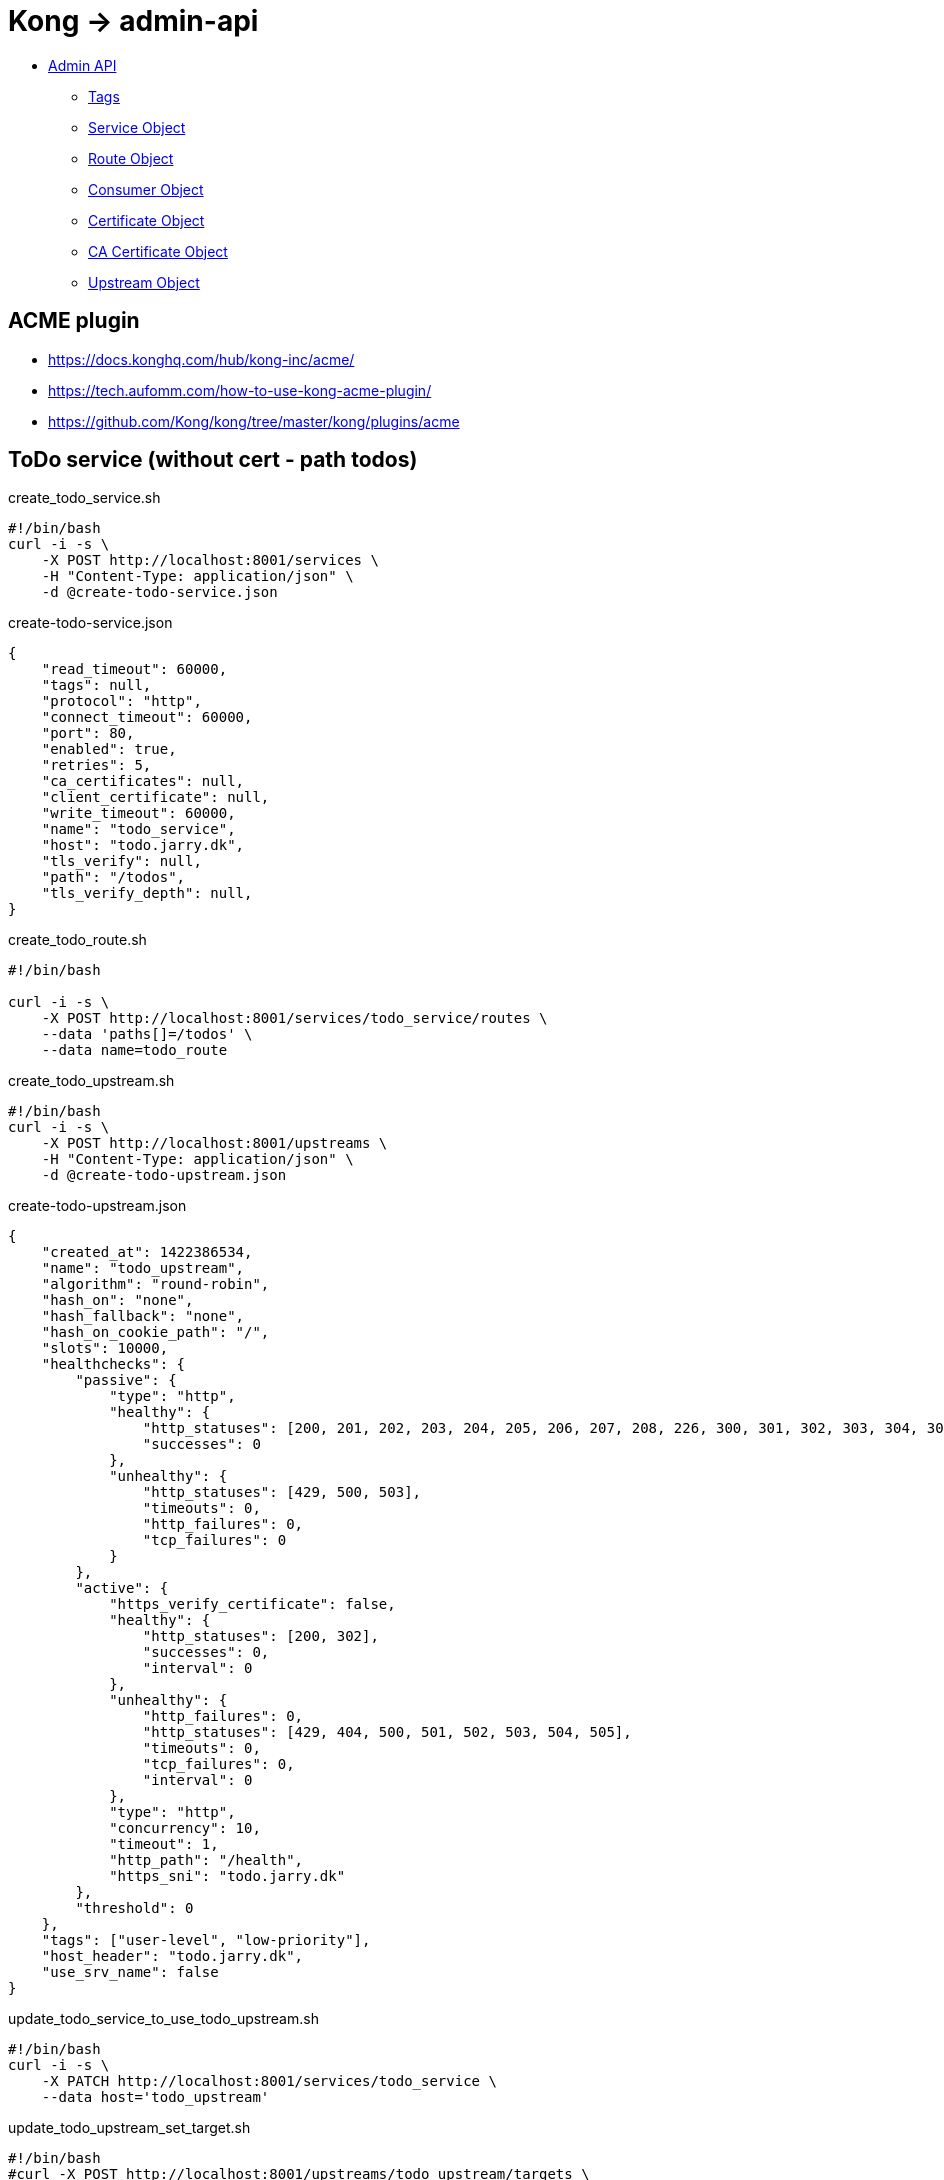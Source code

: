 = Kong -> admin-api

- https://docs.konghq.com/gateway/latest/admin-api/[Admin API]
    * https://docs.konghq.com/gateway/latest/admin-api/#tags[Tags]
    * https://docs.konghq.com/gateway/latest/admin-api/#service-object[Service Object]
    * https://docs.konghq.com/gateway/latest/admin-api/#route-object[Route Object]
    * https://docs.konghq.com/gateway/latest/admin-api/#consumer-object[Consumer Object]
    * https://docs.konghq.com/gateway/latest/admin-api/#certificate-object[Certificate Object]
    * https://docs.konghq.com/gateway/latest/admin-api/#ca-certificate-object[CA Certificate Object]
    * https://docs.konghq.com/gateway/latest/admin-api/#upstream-object[Upstream Object]

== ACME plugin

- https://docs.konghq.com/hub/kong-inc/acme/
- https://tech.aufomm.com/how-to-use-kong-acme-plugin/
- https://github.com/Kong/kong/tree/master/kong/plugins/acme

== ToDo service (without cert - path todos)

.create_todo_service.sh
[source,bash]
----
#!/bin/bash
curl -i -s \
    -X POST http://localhost:8001/services \
    -H "Content-Type: application/json" \
    -d @create-todo-service.json
----

.create-todo-service.json
[source,json]
----
{
    "read_timeout": 60000,
    "tags": null,
    "protocol": "http",
    "connect_timeout": 60000,
    "port": 80,
    "enabled": true,
    "retries": 5,
    "ca_certificates": null,
    "client_certificate": null,
    "write_timeout": 60000,
    "name": "todo_service",
    "host": "todo.jarry.dk",
    "tls_verify": null,
    "path": "/todos",
    "tls_verify_depth": null,
}
----

.create_todo_route.sh
[source,bash]
----
#!/bin/bash

curl -i -s \
    -X POST http://localhost:8001/services/todo_service/routes \
    --data 'paths[]=/todos' \
    --data name=todo_route
----

.create_todo_upstream.sh
[source,bash]
----
#!/bin/bash
curl -i -s \
    -X POST http://localhost:8001/upstreams \
    -H "Content-Type: application/json" \
    -d @create-todo-upstream.json
----

.create-todo-upstream.json
[source,json]
----
{
    "created_at": 1422386534,
    "name": "todo_upstream",
    "algorithm": "round-robin",
    "hash_on": "none",
    "hash_fallback": "none",
    "hash_on_cookie_path": "/",
    "slots": 10000,
    "healthchecks": {
        "passive": {
            "type": "http",
            "healthy": {
                "http_statuses": [200, 201, 202, 203, 204, 205, 206, 207, 208, 226, 300, 301, 302, 303, 304, 305, 306, 307, 308],
                "successes": 0
            },
            "unhealthy": {
                "http_statuses": [429, 500, 503],
                "timeouts": 0,
                "http_failures": 0,
                "tcp_failures": 0
            }
        },
        "active": {
            "https_verify_certificate": false,
            "healthy": {
                "http_statuses": [200, 302],
                "successes": 0,
                "interval": 0
            },
            "unhealthy": {
                "http_failures": 0,
                "http_statuses": [429, 404, 500, 501, 502, 503, 504, 505],
                "timeouts": 0,
                "tcp_failures": 0,
                "interval": 0
            },
            "type": "http",
            "concurrency": 10,
            "timeout": 1,
            "http_path": "/health",
            "https_sni": "todo.jarry.dk"
        },
        "threshold": 0
    },
    "tags": ["user-level", "low-priority"],
    "host_header": "todo.jarry.dk",
    "use_srv_name": false
}
----

.update_todo_service_to_use_todo_upstream.sh
[source,bash]
----
#!/bin/bash
curl -i -s \
    -X PATCH http://localhost:8001/services/todo_service \
    --data host='todo_upstream'
----

.update_todo_upstream_set_target.sh
[source,bash]
----
#!/bin/bash
#curl -X POST http://localhost:8001/upstreams/todo_upstream/targets \
#  --data target='mockbin.org:80'
curl -X POST http://localhost:8001/upstreams/todo_upstream/targets \
  --data target='kong-quarkus-todo:8080'
curl -X POST http://localhost:8001/upstreams/todo_upstream/targets \
  --data target='kong-spring-todo:8080'
----

TIP: `kong-quarkus-todo` and `kong-spring-todo` is the name of the container in the `kong-net` network.
